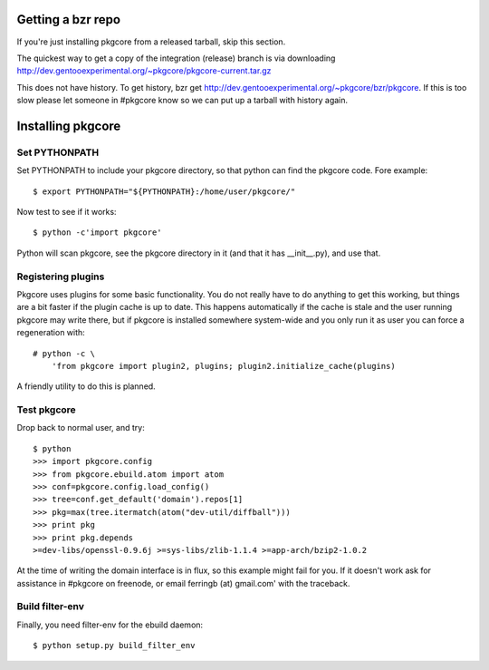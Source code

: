 ====================
 Getting a bzr repo
====================

If you're just installing pkgcore from a released tarball, skip this section.

The quickest way to get a copy of the integration (release) branch is via
downloading
http://dev.gentooexperimental.org/~pkgcore/pkgcore-current.tar.gz

This does not have history. To get history, bzr get
http://dev.gentooexperimental.org/~pkgcore/bzr/pkgcore. If this is too
slow please let someone in #pkgcore know so we can put up a tarball
with history again.

====================
 Installing pkgcore
====================

Set PYTHONPATH
==============

Set PYTHONPATH to include your pkgcore directory, so that python can find the
pkgcore code. Fore example::

 $ export PYTHONPATH="${PYTHONPATH}:/home/user/pkgcore/"

Now test to see if it works::

 $ python -c'import pkgcore'

Python will scan pkgcore, see the pkgcore directory in it (and that it has
__init__.py), and use that.


Registering plugins
===================

Pkgcore uses plugins for some basic functionality. You do not really
have to do anything to get this working, but things are a bit faster
if the plugin cache is up to date. This happens automatically if the
cache is stale and the user running pkgcore may write there, but if
pkgcore is installed somewhere system-wide and you only run it as user
you can force a regeneration with::

 # python -c \
     'from pkgcore import plugin2, plugins; plugin2.initialize_cache(plugins)

A friendly utility to do this is planned.

Test pkgcore
============

Drop back to normal user, and try::

 $ python
 >>> import pkgcore.config
 >>> from pkgcore.ebuild.atom import atom
 >>> conf=pkgcore.config.load_config()
 >>> tree=conf.get_default('domain').repos[1]
 >>> pkg=max(tree.itermatch(atom("dev-util/diffball")))
 >>> print pkg
 >>> print pkg.depends
 >=dev-libs/openssl-0.9.6j >=sys-libs/zlib-1.1.4 >=app-arch/bzip2-1.0.2


At the time of writing the domain interface is in flux, so this example might
fail for you. If it doesn't work ask for assistance in #pkgcore on freenode,
or email ferringb (at) gmail.com' with the traceback.

Build filter-env
================

Finally, you need filter-env for the ebuild daemon::

 $ python setup.py build_filter_env
